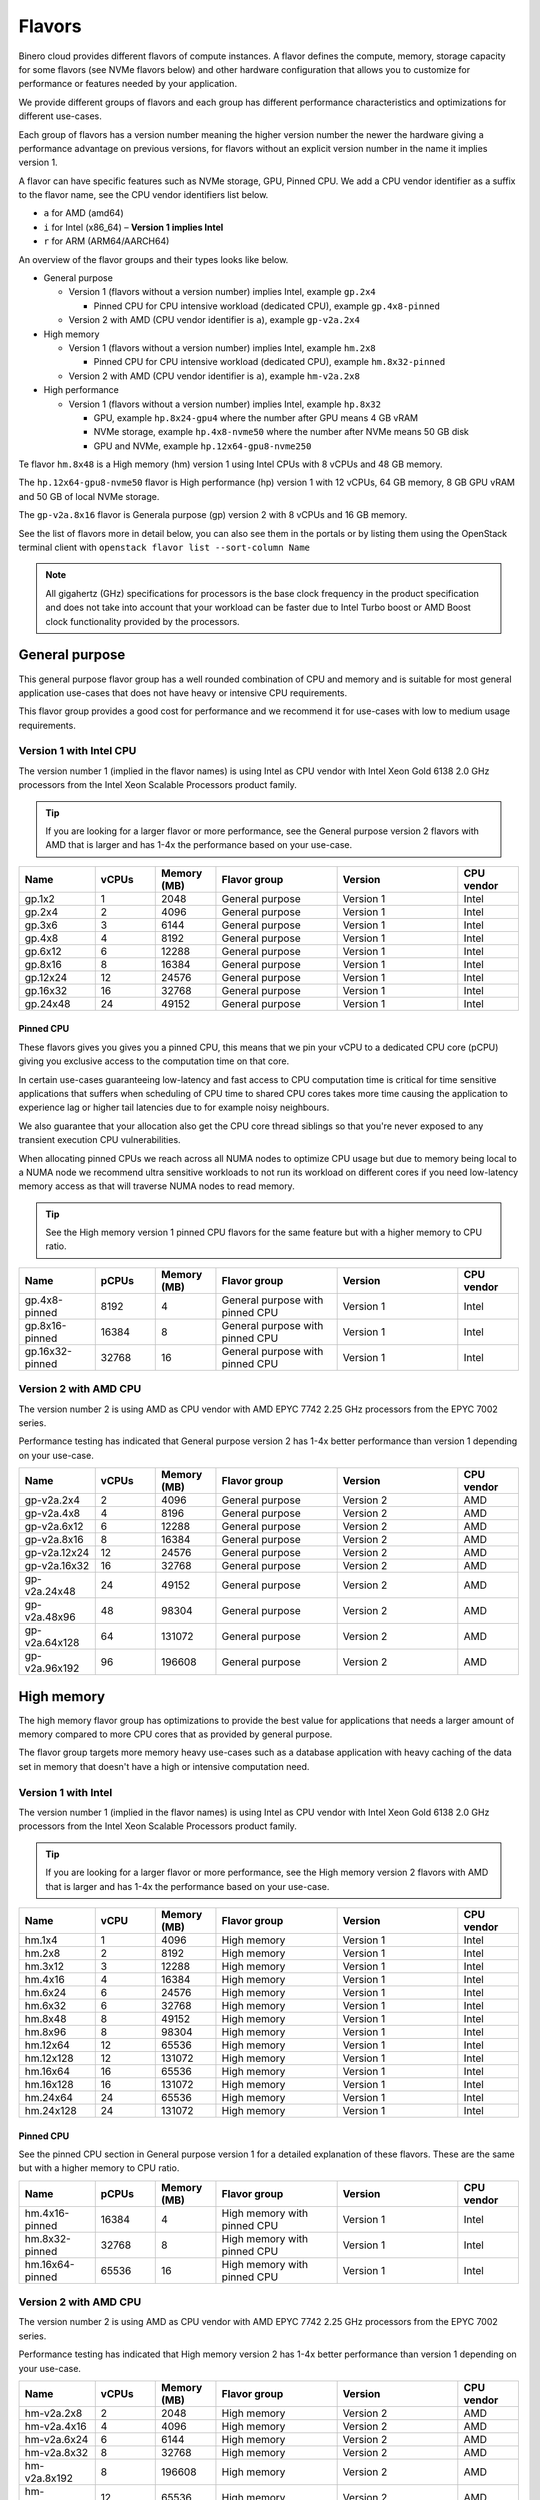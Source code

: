 =======
Flavors
=======

Binero cloud provides different flavors of compute instances. A flavor defines the compute, memory,
storage capacity for some flavors (see NVMe flavors below) and other hardware configuration that
allows you to customize for performance or features needed by your application.

We provide different groups of flavors and each group has different performance characteristics
and optimizations for different use-cases.

Each group of flavors has a version number meaning the higher version number the newer the
hardware giving a performance advantage on previous versions, for flavors without an explicit
version number in the name it implies version 1.

A flavor can have specific features such as NVMe storage, GPU, Pinned CPU. We add a CPU vendor
identifier as a suffix to the flavor name, see the CPU vendor identifiers list below.

- ``a`` for AMD (amd64)

- ``i`` for Intel (x86_64) – **Version 1 implies Intel**

- ``r`` for ARM (ARM64/AARCH64)

An overview of the flavor groups and their types looks like below.

- General purpose

  - Version 1 (flavors without a version number) implies Intel, example ``gp.2x4``

    - Pinned CPU for CPU intensive workload (dedicated CPU), example ``gp.4x8-pinned``

  - Version 2 with AMD (CPU vendor identifier is ``a``), example ``gp-v2a.2x4``

- High memory

  - Version 1 (flavors without a version number) implies Intel, example ``hm.2x8``

    - Pinned CPU for CPU intensive workload (dedicated CPU), example ``hm.8x32-pinned``

  - Version 2 with AMD (CPU vendor identifier is ``a``), example ``hm-v2a.2x8``

- High performance

  - Version 1 (flavors without a version number) implies Intel, example ``hp.8x32``

    - GPU, example ``hp.8x24-gpu4`` where the number after GPU means 4 GB vRAM

    - NVMe storage, example ``hp.4x8-nvme50`` where the number after NVMe means 50 GB disk

    - GPU and NVMe, example ``hp.12x64-gpu8-nvme250``

Te flavor ``hm.8x48`` is a High memory (hm) version 1 using Intel CPUs with 8 vCPUs
and 48 GB memory.

The ``hp.12x64-gpu8-nvme50`` flavor is High performance (hp) version 1 with 12 vCPUs,
64 GB memory, 8 GB GPU vRAM and 50 GB of local NVMe storage.

The ``gp-v2a.8x16`` flavor is Generala purpose (gp) version 2 with 8 vCPUs and 16 GB
memory.

See the list of flavors more in detail below, you can also see them in the portals or by listing
them using the OpenStack terminal client with ``openstack flavor list --sort-column Name``

.. note::

   All gigahertz (GHz) specifications for processors is the base clock
   frequency in the product specification and does not take into account that
   your workload can be faster due to Intel Turbo boost or AMD Boost clock
   functionality provided by the processors.

General purpose
---------------

This general purpose flavor group has a well rounded combination of CPU and memory and is suitable
for most general application use-cases that does not have heavy or intensive CPU requirements.

This flavor group provides a good cost for performance and we recommend it for use-cases
with low to medium usage requirements.

Version 1 with Intel CPU
~~~~~~~~~~~~~~~~~~~~~~~~

The version number 1 (implied in the flavor names) is using Intel as CPU vendor
with Intel Xeon Gold 6138 2.0 GHz processors from the Intel Xeon Scalable Processors
product family.

.. tip::

   If you are looking for a larger flavor or more performance, see the General purpose
   version 2 flavors with AMD that is larger and has 1-4x the performance based on your
   use-case.

.. list-table::
   :widths: 25 20 20 40 40 20
   :header-rows: 1

   * - Name
     - vCPUs
     - Memory (MB)
     - Flavor group
     - Version
     - CPU vendor

   * - gp.1x2
     - 1
     - 2048
     - General purpose
     - Version 1
     - Intel

   * - gp.2x4
     - 2
     - 4096
     - General purpose
     - Version 1
     - Intel

   * - gp.3x6
     - 3
     - 6144
     - General purpose
     - Version 1
     - Intel

   * - gp.4x8
     - 4
     - 8192
     - General purpose
     - Version 1
     - Intel

   * - gp.6x12
     - 6
     - 12288
     - General purpose
     - Version 1
     - Intel

   * - gp.8x16
     - 8
     - 16384
     - General purpose
     - Version 1
     - Intel

   * - gp.12x24
     - 12
     - 24576
     - General purpose
     - Version 1
     - Intel

   * - gp.16x32
     - 16
     - 32768
     - General purpose
     - Version 1
     - Intel

   * - gp.24x48
     - 24
     - 49152
     - General purpose
     - Version 1
     - Intel

Pinned CPU
^^^^^^^^^^

These flavors gives you gives you a pinned CPU, this means that we pin your vCPU to a
dedicated CPU core (pCPU) giving you exclusive access to the computation time on that
core.

In certain use-cases guaranteeing low-latency and fast access to CPU computation time is
critical for time sensitive applications that suffers when scheduling of CPU time to shared
CPU cores takes more time causing the application to experience lag or higher tail latencies
due to for example noisy neighbours.

.. vale off

We also guarantee that your allocation also get the CPU core thread siblings so that you're
never exposed to any transient execution CPU vulnerabilities.

.. vale on

When allocating pinned CPUs we reach across all NUMA nodes to optimize CPU usage but due to
memory being local to a NUMA node we recommend ultra sensitive workloads to not run its workload
on different cores if you need low-latency memory access as that will traverse NUMA nodes to
read memory.

.. tip::

   See the High memory version 1 pinned CPU flavors for the same feature but with
   a higher memory to CPU ratio.

.. list-table::
   :widths: 25 20 20 40 40 20
   :header-rows: 1

   * - Name
     - pCPUs
     - Memory (MB)
     - Flavor group
     - Version
     - CPU vendor

   * - gp.4x8-pinned
     - 8192
     - 4
     - General purpose with pinned CPU
     - Version 1
     - Intel

   * - gp.8x16-pinned
     - 16384
     - 8
     - General purpose with pinned CPU
     - Version 1
     - Intel

   * - gp.16x32-pinned
     - 32768
     - 16
     - General purpose with pinned CPU
     - Version 1
     - Intel

Version 2 with AMD CPU
~~~~~~~~~~~~~~~~~~~~~~

The version number 2 is using AMD as CPU vendor with AMD EPYC 7742 2.25 GHz processors from the
EPYC 7002 series.

Performance testing has indicated that General purpose version 2 has 1-4x better performance
than version 1 depending on your use-case.

.. list-table::
   :widths: 25 20 20 40 40 20
   :header-rows: 1

   * - Name
     - vCPUs
     - Memory (MB)
     - Flavor group
     - Version
     - CPU vendor

   * - gp-v2a.2x4
     - 2
     - 4096
     - General purpose
     - Version 2
     - AMD

   * - gp-v2a.4x8
     - 4
     - 8196
     - General purpose
     - Version 2
     - AMD

   * - gp-v2a.6x12
     - 6
     - 12288
     - General purpose
     - Version 2
     - AMD

   * - gp-v2a.8x16
     - 8
     - 16384
     - General purpose
     - Version 2
     - AMD

   * - gp-v2a.12x24
     - 12
     - 24576
     - General purpose
     - Version 2
     - AMD

   * - gp-v2a.16x32
     - 16
     - 32768
     - General purpose
     - Version 2
     - AMD

   * - gp-v2a.24x48
     - 24
     - 49152
     - General purpose
     - Version 2
     - AMD

   * - gp-v2a.48x96
     - 48
     - 98304
     - General purpose
     - Version 2
     - AMD

   * - gp-v2a.64x128
     - 64
     - 131072
     - General purpose
     - Version 2
     - AMD

   * - gp-v2a.96x192
     - 96
     - 196608
     - General purpose
     - Version 2
     - AMD

High memory
-----------

The high memory flavor group has optimizations to provide the best value for applications that
needs a larger amount of memory compared to more CPU cores that as provided by general purpose.

The flavor group targets more memory heavy use-cases such as a database application with heavy
caching of the data set in memory that doesn't have a high or intensive computation need.

Version 1 with Intel
~~~~~~~~~~~~~~~~~~~~

The version number 1 (implied in the flavor names) is using Intel as CPU vendor
with Intel Xeon Gold 6138 2.0 GHz processors from the Intel Xeon Scalable Processors
product family.

.. tip::

   If you are looking for a larger flavor or more performance, see the High memory
   version 2 flavors with AMD that is larger and has 1-4x the performance based on your
   use-case.

.. list-table::
   :widths: 25 20 20 40 40 20
   :header-rows: 1

   * - Name
     - vCPU
     - Memory (MB)
     - Flavor group
     - Version
     - CPU vendor

   * - hm.1x4
     - 1
     - 4096
     - High memory
     - Version 1
     - Intel

   * - hm.2x8
     - 2
     - 8192
     - High memory
     - Version 1
     - Intel

   * - hm.3x12
     - 3
     - 12288
     - High memory
     - Version 1
     - Intel

   * - hm.4x16
     - 4
     - 16384
     - High memory
     - Version 1
     - Intel

   * - hm.6x24
     - 6
     - 24576
     - High memory
     - Version 1
     - Intel

   * - hm.6x32
     - 6
     - 32768
     - High memory
     - Version 1
     - Intel

   * - hm.8x48
     - 8
     - 49152
     - High memory
     - Version 1
     - Intel

   * - hm.8x96
     - 8
     - 98304
     - High memory
     - Version 1
     - Intel

   * - hm.12x64
     - 12
     - 65536
     - High memory
     - Version 1
     - Intel

   * - hm.12x128
     - 12
     - 131072
     - High memory
     - Version 1
     - Intel

   * - hm.16x64
     - 16
     - 65536
     - High memory
     - Version 1
     - Intel

   * - hm.16x128
     - 16
     - 131072
     - High memory
     - Version 1
     - Intel

   * - hm.24x64
     - 24
     - 65536
     - High memory
     - Version 1
     - Intel

   * - hm.24x128
     - 24
     - 131072
     - High memory
     - Version 1
     - Intel

Pinned CPU
^^^^^^^^^^

See the pinned CPU section in General purpose version 1 for a detailed explanation
of these flavors. These are the same but with a higher memory to CPU ratio.

.. list-table::
   :widths: 25 20 20 40 40 20
   :header-rows: 1

   * - Name
     - pCPUs
     - Memory (MB)
     - Flavor group
     - Version
     - CPU vendor

   * - hm.4x16-pinned
     - 16384
     - 4
     - High memory with pinned CPU
     - Version 1
     - Intel

   * - hm.8x32-pinned
     - 32768
     - 8
     - High memory with pinned CPU
     - Version 1
     - Intel

   * - hm.16x64-pinned
     - 65536
     - 16
     - High memory with pinned CPU
     - Version 1
     - Intel


Version 2 with AMD CPU
~~~~~~~~~~~~~~~~~~~~~~

The version number 2 is using AMD as CPU vendor with AMD EPYC 7742 2.25 GHz processors from the
EPYC 7002 series.

Performance testing has indicated that High memory version 2 has 1-4x better performance
than version 1 depending on your use-case.

.. list-table::
   :widths: 25 20 20 40 40 20
   :header-rows: 1

   * - Name
     - vCPUs
     - Memory (MB)
     - Flavor group
     - Version
     - CPU vendor

   * - hm-v2a.2x8
     - 2
     - 2048
     - High memory
     - Version 2
     - AMD

   * - hm-v2a.4x16
     - 4
     - 4096
     - High memory
     - Version 2
     - AMD

   * - hm-v2a.6x24
     - 6
     - 6144
     - High memory
     - Version 2
     - AMD

   * - hm-v2a.8x32
     - 8
     - 32768
     - High memory
     - Version 2
     - AMD

   * - hm-v2a.8x192
     - 8
     - 196608
     - High memory
     - Version 2
     - AMD

   * - hm-v2a.12x64
     - 12
     - 65536
     - High memory
     - Version 2
     - AMD

   * - hm-v2a.16x96
     - 16
     - 98304
     - High memory
     - Version 2
     - AMD

   * - hm-v2a.16x256
     - 16
     - 262144
     - High memory
     - Version 2
     - AMD

   * - hm-v2a.18x128
     - 18
     - 131072
     - High memory
     - Version 2
     - AMD

   * - hm-v2a.20x192
     - 20
     - 196608
     - High memory
     - Version 2
     - AMD

   * - hm-v2a.22x256
     - 22
     - 262144
     - High memory
     - Version 2
     - AMD

   * - hm-v2a.24x384
     - 24
     - 393216
     - High memory
     - Version 2
     - AMD

   * - hm-v2a.32x512
     - 32
     - 524288
     - High memory
     - Version 2
     - AMD

   * - hm-v2a.64x768
     - 64
     - 786432
     - High memory
     - Version 2
     - AMD

High performance
----------------

The high performance flavor group has optimizations for applications with either or both heavy
and intensive CPU requirements. This results in faster task completion, a faster and more predictable
access to both memory and storage giving you a lower latency.

The flavor group targets more CPU intensive applications causing your workload to run and complete
faster improving serial throughput, use-cases such as caching servers or heavily utilized database
applications or other application that needs more performance and lower latency.

The flavor sizes is more rounded to being equal in CPU and memory.

Version 1 with Intel
~~~~~~~~~~~~~~~~~~~~

The version number 1 (implied in the flavor names) is using Intel as CPU vendor
with Intel Xeon Gold 6154 3.0 GHz processors from the Intel Xeon Scalable Processors
product family.

.. tip::

   The High performance version 1 has a 50% higher base clock frequency than version 1
   of the General purpose and High memory flavor groups and which greatly improves
   performance for CPU heavy or latency sensitive workloads.

.. list-table::
   :widths: 25 20 20 40 40 20
   :header-rows: 1

   * - Name
     - vCPUs
     - Memory (MB)
     - Flavor group
     - Version
     - CPU vendor

   * - hp.2x4
     - 4096
     - 2
     - High performance
     - Version 1
     - Intel

   * - hp.2x6
     - 6144
     - 2
     - High performance
     - Version 1
     - Intel

   * - hp.2x8
     - 8192
     - 2
     - High performance
     - Version 1
     - Intel

   * - hp.4x6
     - 6144
     - 4
     - High performance
     - Version 1
     - Intel

   * - hp.4x8
     - 8192
     - 4
     - High performance
     - Version 1
     - Intel

   * - hp.4x16
     - 16384
     - 4
     - High performance
     - Version 1
     - Intel

   * - hp.6x12
     - 12288
     - 6
     - High performance
     - Version 1
     - Intel

   * - hp.8x24
     - 24576
     - 8
     - High performance
     - Version 1
     - Intel

   * - hp.8x32
     - 32768
     - 8
     - High performance
     - Version 1
     - Intel

   * - hp.8x64
     - 65536
     - 8
     - High performance
     - Version 1
     - Intel

   * - hp.8x128
     - 131072
     - 8
     - High performance
     - Version 1
     - Intel

   * - hp.12x32
     - 32768
     - 12
     - High performance
     - Version 1
     - Intel

   * - hp.12x64
     - 65536
     - 12
     - High performance
     - Version 1
     - Intel

   * - hp.12x128
     - 131072
     - 12
     - High performance
     - Version 1
     - Intel

NVMe storage
^^^^^^^^^^^^

These flavors provides local ephemeral :doc:`NVMe based storage </storage/nvme-storage>` with
high performance and low-latency access times, with the limitation of being local there
is no data redundancy.

.. caution::

   The NVMe based storage is local to the hypervisor that is running your
   instance is using a single physical disk, though NVMe based enterprise
   solid state drives has an high lifetime expectancy it's important that
   you consider this fact and **backup your data** regularly.

   See :doc:`/storage/nvme-storage` for more information.

This flavor provides the best possible storage performance for IO intensive workloads
that needs to write to disk and is great for ephemeral storage or as disk if you
have an application with data replication or redundancy already built-in.

.. list-table::
   :widths: 25 20 20 20 40 40 20
   :header-rows: 1

   * - Name
     - vCPUs
     - Memory (MB)
     - Local disk (GB)
     - Flavor group
     - Version
     - CPU vendor

   * - hp.4x8-nvme50
     - 4
     - 8192
     - 50
     - High performance with NVMe
     - Version 1
     - Intel

   * - hp.4x8-nvme250
     - 8192
     - 4
     - 250
     - High performance with NVMe
     - Version 1
     - Intel

   * - hp.8x24-nvme50
     - 8
     - 24576
     - 50
     - High performance with NVMe
     - Version 1
     - Intel

   * - hp.8x24-nvme250
     - 8
     - 24576
     - 250
     - High performance with NVMe
     - Version 1
     - Intel

   * - hp.12x64-nvme50
     - 12
     - 65536
     - 50
     - High performance with NVMe
     - Version 1
     - Intel

   * - hp.12x64-nvme250
     - 12
     - 65536
     - 250
     - High performance with NVMe
     - Version 1
     - Intel

GPU
^^^

These flavors provides :doc:`GPU based compute <gpu-instances>` and allows gives you a
GPU allocated to your instance with the specified vRAM / vMEM memory.

This gives you access to a NVIDIA A10 GPU that you can use for rendering, image
processing, AI, ML and inference workloads that can run 50-200x faster on a GPU
than a CPU.

.. tip::

   If you also need local NVMe storage for your GPU workload, see the GPU with NVMe
   flavors further down.

.. list-table::
   :widths: 25 20 20 20 40 40 20
   :header-rows: 1

   * - Name
     - vCPUs
     - Memory (MB)
     - GPU vRAM/vMEM (GB)
     - Flavor group
     - Version
     - CPU vendor

   * - hp.4x8-gpu4
     - 4
     - 8192
     - 4
     - High performance with GPU
     - Version 1
     - Intel

   * - hp.4x8-gpu8
     - 4
     - 8192
     - 8
     - High performance with GPU
     - Version 1
     - Intel

   * - hp.4x8-gpu24
     - 4
     - 8192
     - 24
     - High performance with GPU
     - Version 1
     - Intel

   * - hp.8x24-gpu4
     - 8
     - 24576
     - 4
     - High performance with GPU
     - Version 1
     - Intel

   * - hp.8x24-gpu8
     - 8
     - 24576
     - 8
     - High performance with GPU
     - Version 1
     - Intel

   * - hp.8x24-gpu24
     - 8
     - 24576
     - 24
     - High performance with GPU
     - Version 1
     - Intel

   * - hp.12x64-gpu4
     - 12
     - 65536
     - 4
     - High performance with GPU
     - Version 1
     - Intel

   * - hp.12x64-gpu8
     - 12
     - 65536
     - 8
     - High performance with GPU
     - Version 1
     - Intel

   * - hp.12x64-gpu24
     - 12
     - 65536
     - 24
     - High performance with GPU
     - Version 1
     - Intel

GPU and NVMe storage
^^^^^^^^^^^^^^^^^^^^

These flavors provides both GPU and NVMe storage and is great when you need
to read or write fast to local NVMe storage for your GPU workload.

.. list-table::
   :widths: 25 20 20 20 20 40 40 20
   :header-rows: 1

   * - Name
     - vCPUs
     - Memory (MB)
     - Disk (GB)
     - GPU vRAM/vMEM
     - Flavor group
     - Version
     - CPU vendor

   * - hp.4x8-gpu4-nvme50
     - 4
     - 8192
     - 50
     - 4
     - High performance with GPU and NVMe
     - Version 1
     - Intel

   * - hp.4x8-gpu4-nvme250
     - 4
     - 8192
     - 250
     - 4
     - High performance with GPU and NVMe
     - Version 1
     - Intel

   * - hp.4x8-gpu8-nvme250
     - 4
     - 8192
     - 250
     - 8
     - High performance with GPU and NVMe
     - Version 1
     - Intel

   * - hp.4x8-gpu8-nvme50
     - 4
     - 8192
     - 50
     - 8
     - High performance with GPU and NVMe
     - Version 1
     - Intel

   * - hp.4x8-gpu24-nvme50
     - 4
     - 8192
     - 50
     - 24
     - High performance with GPU and NVMe
     - Version 1
     - Intel

   * - hp.4x8-gpu24-nvme250
     - 4
     - 8192
     - 250
     - 24
     - High performance with GPU and NVMe
     - Version 1
     - Intel

   * - hp.8x24-gpu4-nvme50
     - 8
     - 24576
     - 50
     - 4
     - High performance with GPU and NVMe
     - Version 1
     - Intel

   * - hp.8x24-gpu4-nvme250
     - 8
     - 24576
     - 250
     - 4
     - High performance with GPU and NVMe
     - Version 1
     - Intel

   * - hp.8x24-gpu8-nvme50
     - 8
     - 24576
     - 50
     - 8
     - High performance with GPU and NVMe
     - Version 1
     - Intel

   * - hp.8x24-gpu8-nvme250
     - 8
     - 24576
     - 250
     - 8
     - High performance with GPU and NVMe
     - Version 1
     - Intel

   * - hp.8x24-gpu24-nvme50
     - 8
     - 24576
     - 50
     - 24
     - High performance with GPU and NVMe
     - Version 1
     - Intel

   * - hp.8x24-gpu24-nvme250
     - 8
     - 24576
     - 250
     - 24
     - High performance with GPU and NVMe
     - Version 1
     - Intel

   * - hp.12x64-gpu4-nvme50
     - 12
     - 65536
     - 50
     - 4
     - High performance with GPU and NVMe
     - Version 1
     - Intel

   * - hp.12x64-gpu4-nvme250
     - 12
     - 65536
     - 250
     - 4
     - High performance with GPU and NVMe
     - Version 1
     - Intel

   * - hp.12x64-gpu8-nvme50
     - 12
     - 65536
     - 50
     - 8
     - High performance with GPU and NVMe
     - Version 1
     - Intel

   * - hp.12x64-gpu8-nvme250
     - 12
     - 65536
     - 250
     - 8
     - High performance with GPU and NVMe
     - Version 1
     - Intel

   * - hp.12x64-gpu24-nvme50
     - 12
     - 65536
     - 50
     - 24
     - High performance with GPU and NVMe
     - Version 1
     - Intel

   * - hp.12x64-gpu24-nvme250
     - 12
     - 65536
     - 250
     - 24
     - High performance with GPU and NVMe
     - Version 1
     - Intel

..  seealso::

    - :doc:`/compute/gpu-instances`
    - :doc:`/storage/nvme-storage`
